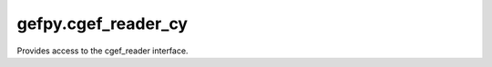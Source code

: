 gefpy.cgef_reader_cy
===========================

Provides access to the cgef_reader interface.

.. py:class:: CgefR(filepath)

    .. py:method:: get_expression_num(self)

        Get the number of expression.

        :param etype: exception type
        :param value: exception value
        :param tb: traceback object
        :param integer limit: maximum number of stack frames to show
        :rtype: list of strings

    .. py:method:: get_cell_num(self)

        Get the number of cell.

    .. py:method:: get_gene_num(self)

        Get the number of gene.

    .. py:method:: get_gene_names(self)

        Get an array of gene names. The type of gene name is bytes.

    .. py:method:: get_cell_names(self)

        Get an array of cell ids.

    .. py:method:: get_cells(self)

        Get cells.

    .. py:method:: get_genes(self)

        Get genes.

    .. py:method:: restrict_region(self)

        Restrict to the input region.
        Some member variables (e.g. cell_num) of this class will be updated.

        :param min_x: set the minx
        :param max_x: set the maxx
        :param min_y: set the miny
        :param max_y: set the maxy

    .. py:method:: free_restriction(self)

        Free restrict_region and restrict_gene.
        Must call this function before reuse restrict_region.

    .. py:method:: get_cellid_and_count(self)

        Gets cellId and count from the geneExp dataset.

        :return:  (cell_id, count)

    .. py:method:: get_geneid_and_count(self)

        Gets geneId and count from the cellExp dataset.
        
        :return:  (gene_id, count)

    .. py:method:: get_cellborders(self)

        Gets cell borders.
        
        :return:  [borders]

